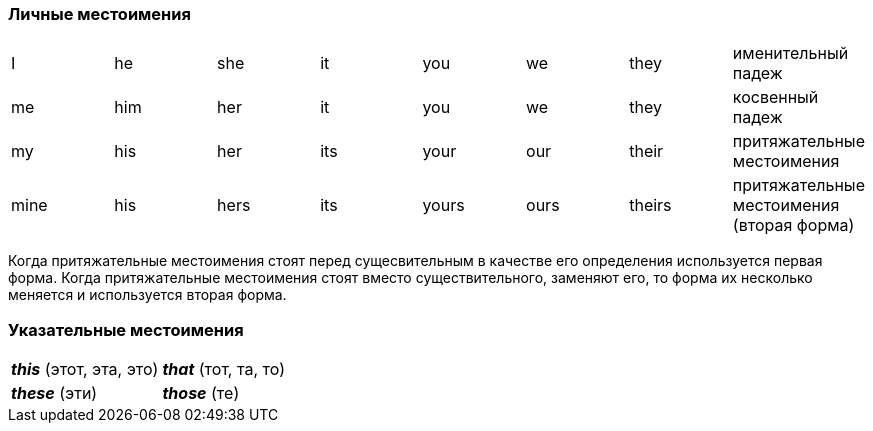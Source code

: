 === Личные местоимения

[cols="8*"]
|===
|I
|he
|she
|it
|you
|we
|they
|именительный падеж

|me
|him
|her
|it
|you
|we
|they
|косвенный падеж

|my
|his
|her
|its
|your
|our
|their
|притяжательные местоимения

|mine
|his
|hers
|its
|yours
|ours
|theirs
|притяжательные местоимения (вторая форма)
|===

Когда притяжательные местоимения стоят перед сущесвительным в качестве его определения используется первая форма.
Когда притяжательные местоимения стоят вместо существительного, заменяют его, то форма их несколько меняется и
используется вторая форма.

=== Указательные местоимения

[cols="2*"]
|===
|*_this_* (этот, эта, это)
|*_that_* (тот, та, то)

|*_these_* (эти)
|*_those_* (те)
|===
